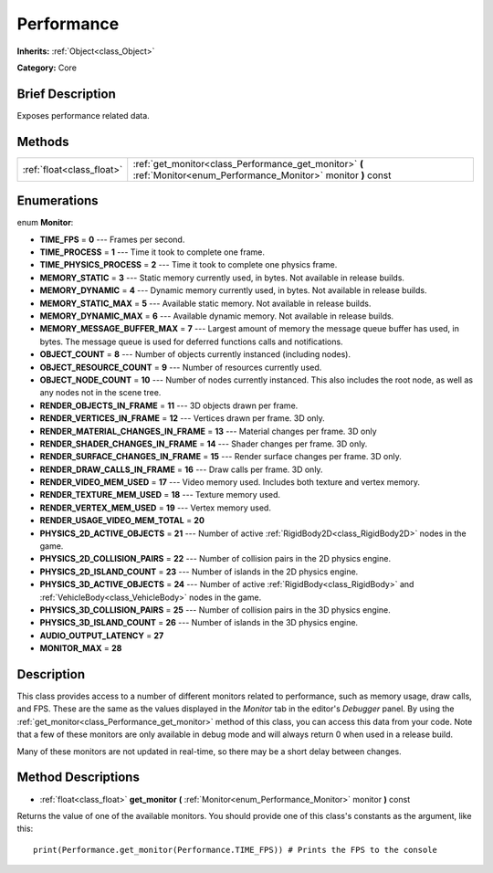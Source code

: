 .. Generated automatically by doc/tools/makerst.py in Godot's source tree.
.. DO NOT EDIT THIS FILE, but the Performance.xml source instead.
.. The source is found in doc/classes or modules/<name>/doc_classes.

.. _class_Performance:

Performance
===========

**Inherits:** :ref:`Object<class_Object>`

**Category:** Core

Brief Description
-----------------

Exposes performance related data.

Methods
-------

+----------------------------+----------------------------------------------------------------------------------------------------------------------+
| :ref:`float<class_float>`  | :ref:`get_monitor<class_Performance_get_monitor>` **(** :ref:`Monitor<enum_Performance_Monitor>` monitor **)** const |
+----------------------------+----------------------------------------------------------------------------------------------------------------------+

Enumerations
------------

.. _enum_Performance_Monitor:

enum **Monitor**:

- **TIME_FPS** = **0** --- Frames per second.

- **TIME_PROCESS** = **1** --- Time it took to complete one frame.

- **TIME_PHYSICS_PROCESS** = **2** --- Time it took to complete one physics frame.

- **MEMORY_STATIC** = **3** --- Static memory currently used, in bytes. Not available in release builds.

- **MEMORY_DYNAMIC** = **4** --- Dynamic memory currently used, in bytes. Not available in release builds.

- **MEMORY_STATIC_MAX** = **5** --- Available static memory. Not available in release builds.

- **MEMORY_DYNAMIC_MAX** = **6** --- Available dynamic memory. Not available in release builds.

- **MEMORY_MESSAGE_BUFFER_MAX** = **7** --- Largest amount of memory the message queue buffer has used, in bytes. The message queue is used for deferred functions calls and notifications.

- **OBJECT_COUNT** = **8** --- Number of objects currently instanced (including nodes).

- **OBJECT_RESOURCE_COUNT** = **9** --- Number of resources currently used.

- **OBJECT_NODE_COUNT** = **10** --- Number of nodes currently instanced. This also includes the root node, as well as any nodes not in the scene tree.

- **RENDER_OBJECTS_IN_FRAME** = **11** --- 3D objects drawn per frame.

- **RENDER_VERTICES_IN_FRAME** = **12** --- Vertices drawn per frame. 3D only.

- **RENDER_MATERIAL_CHANGES_IN_FRAME** = **13** --- Material changes per frame. 3D only

- **RENDER_SHADER_CHANGES_IN_FRAME** = **14** --- Shader changes per frame. 3D only.

- **RENDER_SURFACE_CHANGES_IN_FRAME** = **15** --- Render surface changes per frame. 3D only.

- **RENDER_DRAW_CALLS_IN_FRAME** = **16** --- Draw calls per frame. 3D only.

- **RENDER_VIDEO_MEM_USED** = **17** --- Video memory used. Includes both texture and vertex memory.

- **RENDER_TEXTURE_MEM_USED** = **18** --- Texture memory used.

- **RENDER_VERTEX_MEM_USED** = **19** --- Vertex memory used.

- **RENDER_USAGE_VIDEO_MEM_TOTAL** = **20**

- **PHYSICS_2D_ACTIVE_OBJECTS** = **21** --- Number of active :ref:`RigidBody2D<class_RigidBody2D>` nodes in the game.

- **PHYSICS_2D_COLLISION_PAIRS** = **22** --- Number of collision pairs in the 2D physics engine.

- **PHYSICS_2D_ISLAND_COUNT** = **23** --- Number of islands in the 2D physics engine.

- **PHYSICS_3D_ACTIVE_OBJECTS** = **24** --- Number of active :ref:`RigidBody<class_RigidBody>` and :ref:`VehicleBody<class_VehicleBody>` nodes in the game.

- **PHYSICS_3D_COLLISION_PAIRS** = **25** --- Number of collision pairs in the 3D physics engine.

- **PHYSICS_3D_ISLAND_COUNT** = **26** --- Number of islands in the 3D physics engine.

- **AUDIO_OUTPUT_LATENCY** = **27**

- **MONITOR_MAX** = **28**

Description
-----------

This class provides access to a number of different monitors related to performance, such as memory usage, draw calls, and FPS. These are the same as the values displayed in the *Monitor* tab in the editor's *Debugger* panel. By using the :ref:`get_monitor<class_Performance_get_monitor>` method of this class, you can access this data from your code. Note that a few of these monitors are only available in debug mode and will always return 0 when used in a release build.

Many of these monitors are not updated in real-time, so there may be a short delay between changes.

Method Descriptions
-------------------

.. _class_Performance_get_monitor:

- :ref:`float<class_float>` **get_monitor** **(** :ref:`Monitor<enum_Performance_Monitor>` monitor **)** const

Returns the value of one of the available monitors. You should provide one of this class's constants as the argument, like this:

::

    print(Performance.get_monitor(Performance.TIME_FPS)) # Prints the FPS to the console


